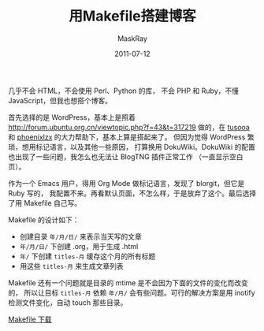 #+TITLE: 用Makefile搭建博客
#+AUTHOR: MaskRay
#+DATE: 2011-07-12
#+OPTIONS: toc:nil num:nil
#+LATEX_CMD: xelatex

几乎不会 HTML，不会使用 Perl、Python 的库，
不会 PHP 和 Ruby，不懂 JavaScript，但我也想搭个博客。

首先选择的是 WordPress，基本上是照着 [[http://forum.ubuntu.org.cn/viewtopic.php?f=43&t=317219]]
做的，在 _tusooa_ 和 _phoenixlzx_ 的大力帮助下，基本上算是搭起来了。
但因为觉得 WordPress 繁琐，想用标记语言，以及其他一些原因，
打算换用 DokuWiki。DokuWiki 的配置也出现了一些问题，我怎么也无法让 BlogTNG 插件正常工作
（一直显示空白页）。

作为一个 Emacs 用户，得用 Org Mode 做标记语言，发现了 blorgit，但它是 Ruby 写的，
我配置不来。再看默认页面，不怎么样，于是放弃了这个。最后选择了用 Makefile 自己写。

Makefile 的设计如下：
- 创建目录 =年/月/日/= 来表示当天写的文章
- =年/月/日/= 下创建 .org，用于生成 .html
- =年/= 下创建 =titles-月= 缓存这个月的所有标题
- 用这些 =titles-月= 来生成文章列表

Makefile 还有一个问题就是目录的 mtime 是不会因为下面的文件的变化而改变的，
所以让目标 =titles-月= 依赖 =年/月/= 会有些问题。可行的解决方案是用 inotify
检测文件变化，自动 touch 那些目录。

[[/Makefile][Makefile 下载]]
